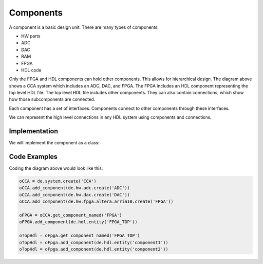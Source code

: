 Components
==========

A component is a basic design unit.
There are many types of components:

- HW parts
- ADC
- DAC
- RAM
- FPGA
- HDL code

.. image:: img/component.png


Only the FPGA and HDL components can hold other components.
This allows for hierarchical design.
The diagram above shows a CCA system which includes an ADC, DAC, and FPGA.
The FPGA includes an HDL component representing the top level HDL file.
The top level HDL file includes other components.
They can also contain connections, which show how those subcomponents are connected.

Each component has a set of interfaces.
Components connect to other components through these interfaces.

We can represent the high level connections in any HDL system using components and connections.

Implementation
--------------

We will implement the component as a class:

.. uml:: component_class.uml

Code Examples
-------------

Coding the diagram above would look like this:

.. code-block:: python

  oCCA = de.system.create('CCA')
  oCCA.add_component(de.hw.adc.create('ADC'))
  oCCA.add_component(de.hw.dac.create('DAC'))
  oCCA.add_component(de.hw.fpga.altera.arria10.create('FPGA'))

  oFPGA = oCCA.get_component_named('FPGA')
  oFPGA.add_component(de.hdl.entity('FPGA_TOP'))

  oTopHdl = oFpga.get_component_named('FPGA_TOP')
  oTopHdl = oFpga.add_component(de.hdl.entity('component1'))
  oTopHdl = oFpga.add_component(de.hdl.entity('component2'))

